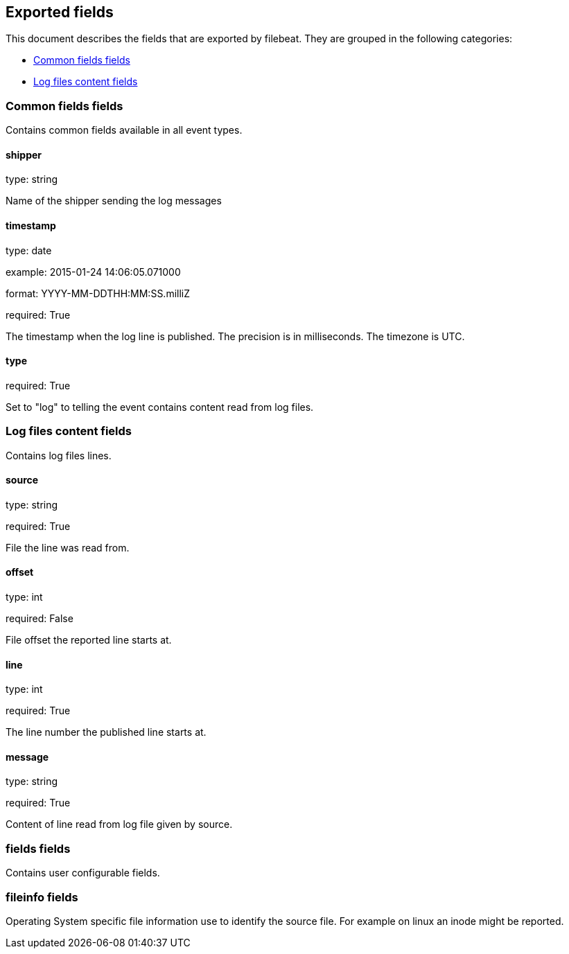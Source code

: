
////
This file is generated! See etc/fields.yml and scripts/generate_field_docs.py
////

[[exported-fields]]
== Exported fields

This document describes the fields that are exported by filebeat. They are
grouped in the following categories:

* <<exported-fields-env>>
* <<exported-fields-log>>

[[exported-fields-env]]
=== Common fields fields

Contains common fields available in all event types.



==== shipper

type: string

Name of the shipper sending the log messages


==== timestamp

type: date

example: 2015-01-24 14:06:05.071000

format: YYYY-MM-DDTHH:MM:SS.milliZ

required: True

The timestamp when the log line is published. The precision is in milliseconds. The timezone is UTC.


==== type

required: True

Set to "log" to telling the event contains content read from log files.


[[exported-fields-log]]
=== Log files content fields

Contains log files lines.



==== source

type: string

required: True

File the line was read from.


==== offset

type: int

required: False

File offset the reported line starts at.


==== line

type: int

required: True

The line number the published line starts at.


==== message

type: string

required: True

Content of line read from log file given by source.


=== fields fields

Contains user configurable fields.


=== fileinfo fields

Operating System specific file information use to identify the source file. For example on linux an inode might be reported.


